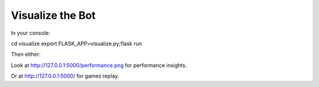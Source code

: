.. _visualize:



Visualize the Bot
=======================

In your console:

cd visualize
export FLASK_APP=visualize.py;flask run

Then either:

Look at http://127.0.0.1:5000/performance.png for performance insights.

Or at http://127.0.0.1:5000/ for games replay.